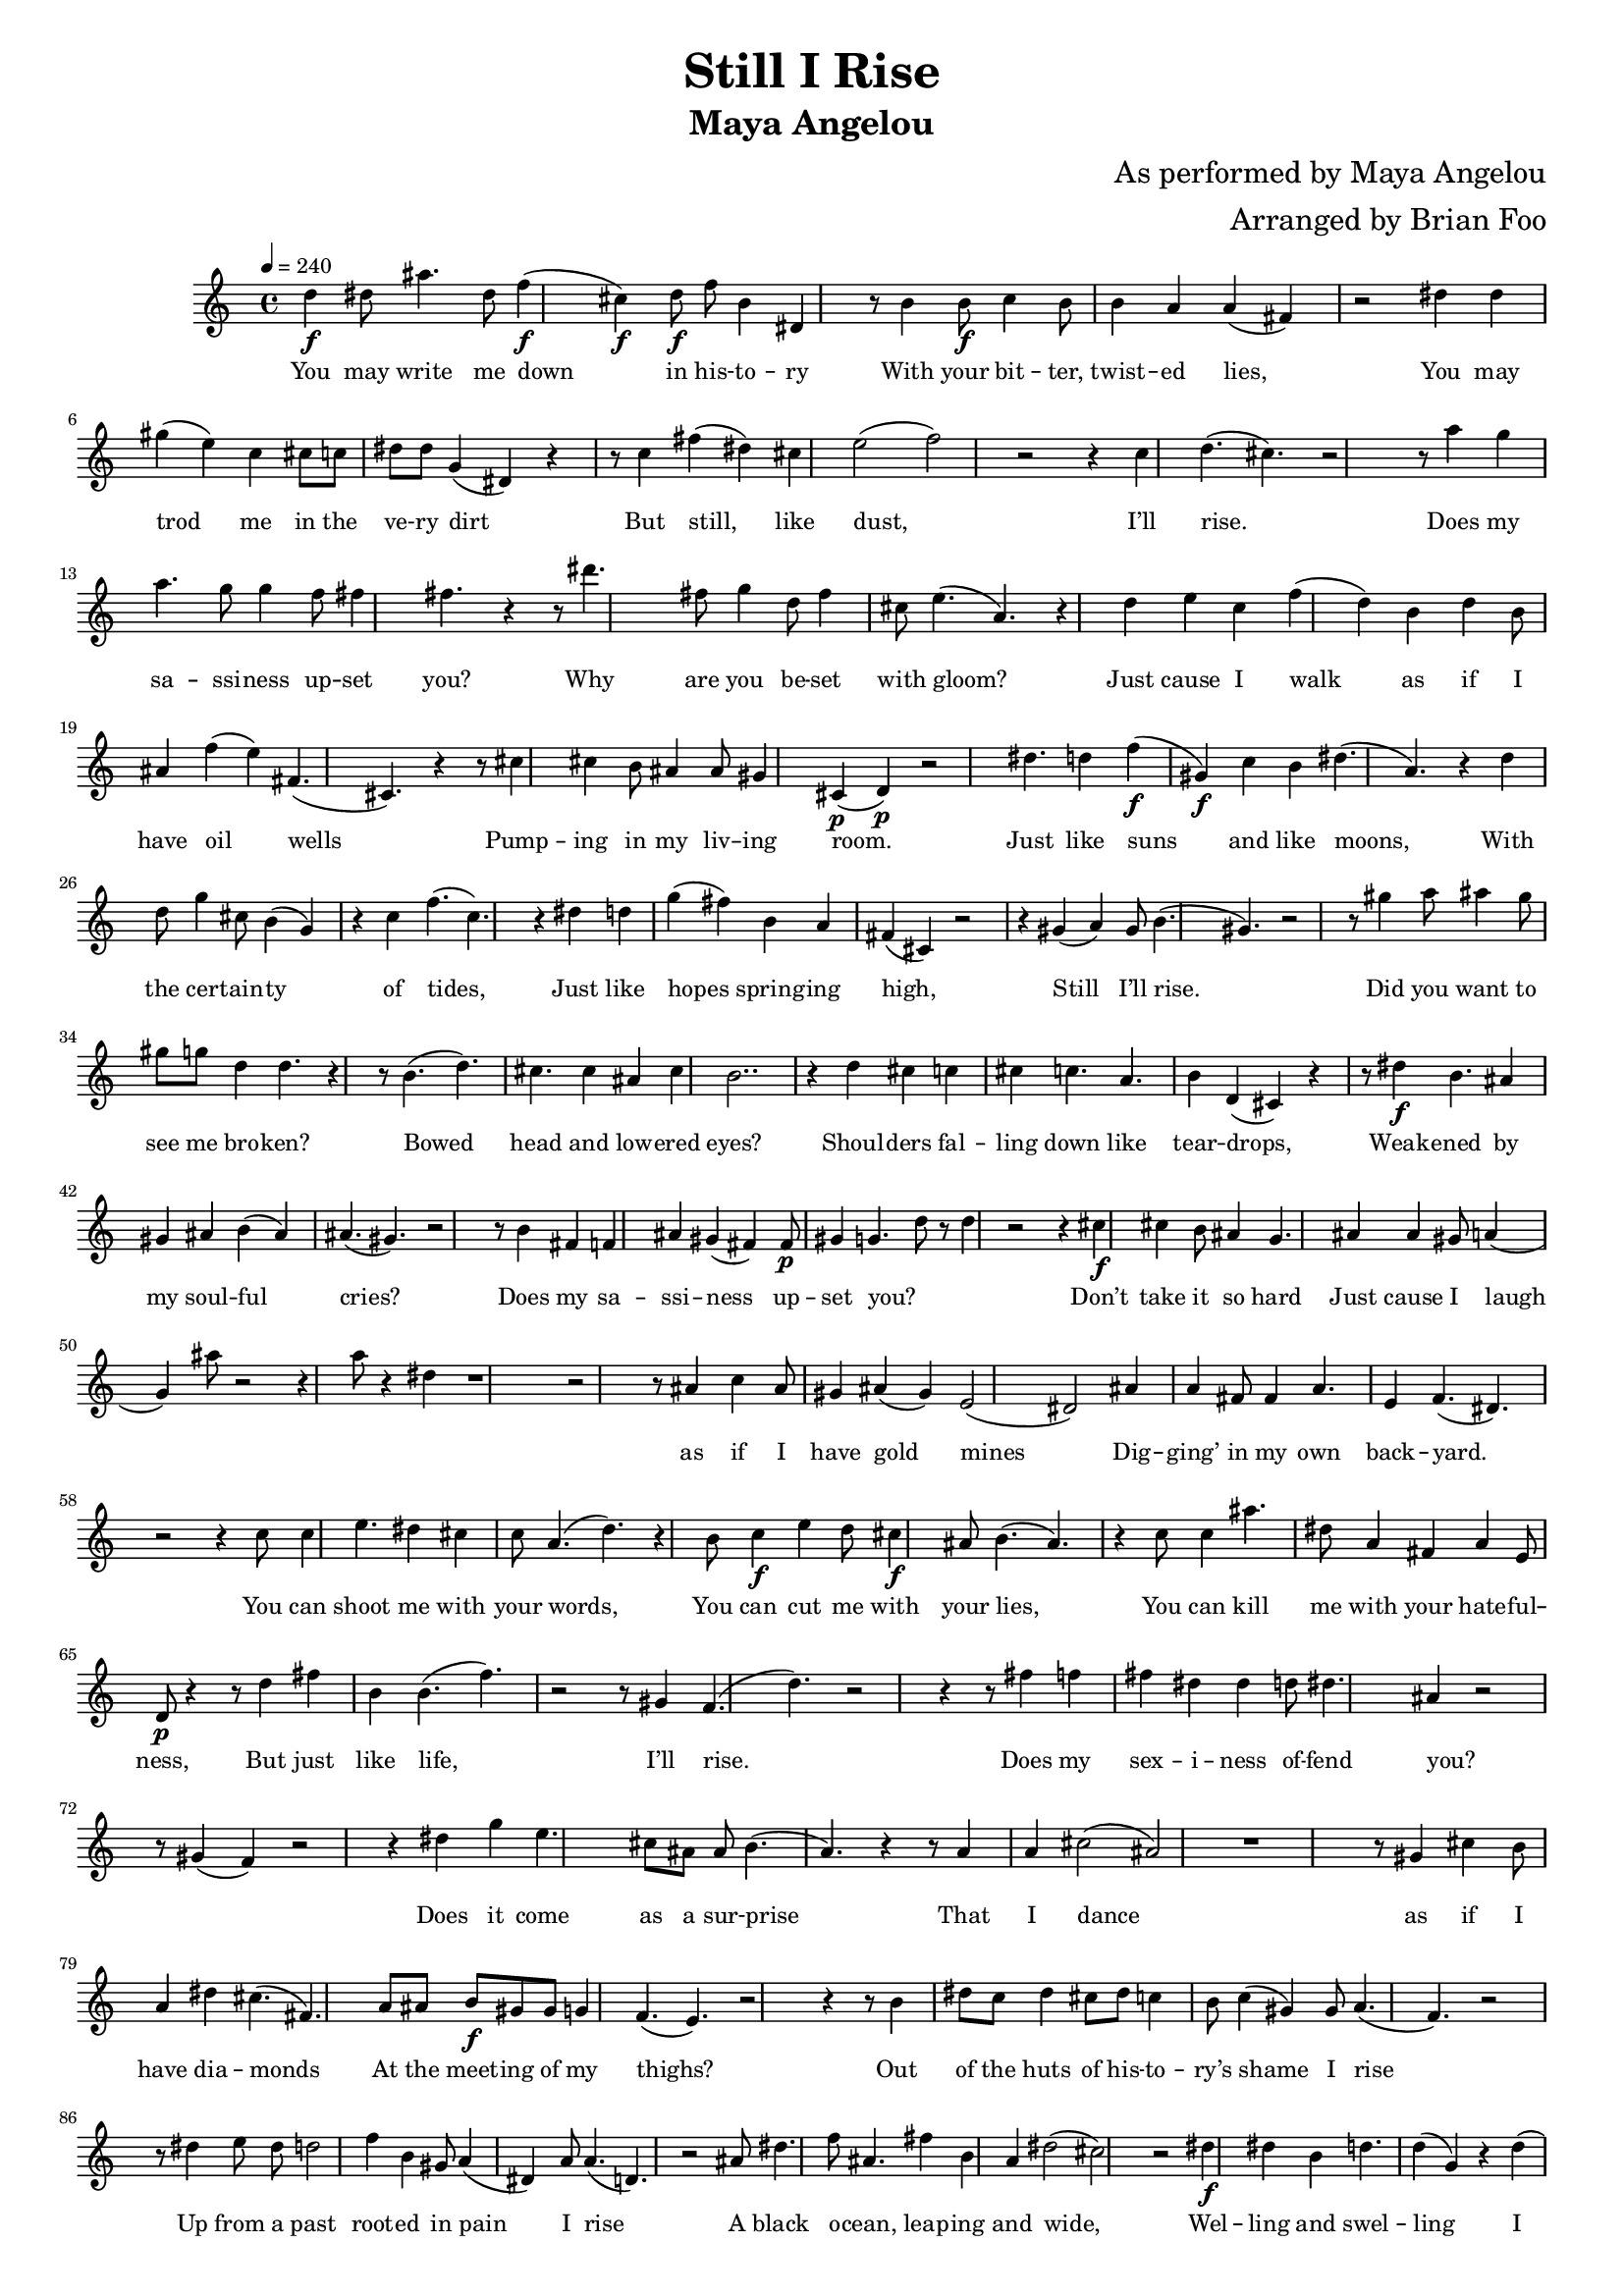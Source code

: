 \layout {
  #(layout-set-staff-size 14)
}
\header {
  title="Still I Rise"
  subtitle="Maya Angelou"
  composer="As performed by Maya Angelou"
  arranger="Arranged by Brian Foo"
}
\absolute {
  \tempo 4 = 240
  d''4\f dis''8 ais''4. dis''8 f''4\f( cis''4\f) d''8\f f''8 b'4 dis'4 r8 b'4 b'8\f c''4 b'8 b'4 a'4 a'4( fis'4) r2 dis''4 dis''4 gis''4( e''4) c''4 cis''8 c''8 dis''8 dis''8 g'4( dis'4) r4 r8 c''4 fis''4( dis''4) cis''4 e''2( f''2) r2 r4 c''4 d''4.( cis''4.) r2 r8 a''4 g''4 a''4. g''8 g''4 f''8 fis''4 fis''4. r4 r8 dis'''4. fis''8 g''4 d''8 fis''4 cis''8 e''4.( a'4.) r4 d''4 e''4 c''4 f''4( d''4) b'4 d''4 b'8 ais'4 f''4( e''4) fis'4.( cis'4.) r4 r8 cis''4 cis''4 b'8 ais'4 ais'8 gis'4 cis'4\p( d'4\p) r2 dis''4. d''4 f''4\f( gis'4\f) c''4 b'4 dis''4.( a'4.) r4 d''4 d''8 g''4 cis''8 b'4( g'4) r4 c''4 f''4.( c''4.) r4 dis''4 d''4 g''4( fis''4) b'4 a'4 fis'4( cis'4) r2 r4 gis'4( a'4) gis'8 b'4.( gis'4.) r2 r8 gis''4 a''8 ais''4 gis''8 gis''8 g''8 d''4 d''4. r4 r8 b'4.( d''4.) cis''4. cis''4 ais'4 cis''4 b'2.. r4 d''4 cis''4 c''4 cis''4 c''4. a'4. b'4 d'4( cis'4) r4 r8 dis''4\f b'4. ais'4 gis'4 ais'4 b'4( ais'4) ais'4.( gis'4.) r2 r8 b'4 fis'4 f'4 ais'4 gis'4( fis'4) fis'8\p gis'4 g'4. d''8 r8 d''4 r2 r4 cis''4\f cis''4 b'8 ais'4 g'4. ais'4 ais'4 gis'8 a'4( g'4) ais''8 r2 r4 a''8 r4 dis''4 r1 r2 r8 ais'4 c''4 ais'8 gis'4 ais'4( gis'4) e'2( dis'2) ais'4 a'4 fis'8 fis'4 a'4. e'4 f'4.( dis'4.) r2 r4 c''8 c''4 e''4. dis''4 cis''4 c''8 a'4.( d''4.) r4 b'8 c''4\f e''4 d''8 cis''4\f ais'8 b'4.( ais'4.) r4 c''8 c''4 ais''4. dis''8 a'4 fis'4 a'4 e'8 d'8\p r4 r8 d''4 fis''4 b'4 b'4.( f''4.) r2 r8 gis'4 f'4.( d''4.) r2 r4 r8 fis''4 f''4 fis''4 dis''4 dis''4 d''8 dis''4. ais'4 r2 r8 gis'4( f'4) r2 r4 dis''4 g''4 e''4. cis''8 ais'8 ais'8 b'4.( a'4.) r4 r8 a'4 a'4 cis''2( ais'2) r1 r8 gis'4 cis''4 b'8 a'4 dis''4 cis''4.( fis'4.) a'8 ais'8 b'8\f gis'8 gis'8 g'4 f'4.( e'4.) r2 r4 r8 b'4 dis''8 c''8 dis''4 cis''8 dis''8 c''4 b'8 c''4( gis'4) gis'8 a'4.( f'4.) r2 r8 dis''4 e''8 dis''8 d''2 f''4 b'4 gis'8 a'4( dis'4) a'8 a'4.( d'4.) r2 ais'8 dis''4. f''8 ais'4. fis''4 b'4 a'4 dis''2( cis''2) r2 dis''4\f dis''4 b'4 d''4. d''4( g'4) r4 d''4( b'4) b'4( ais'4) a'4. dis'8 fis'2( g'2) r2 r4 g''4\f e''4 d''8 f''4( c''4) cis''4 cis''8 dis''4 dis''4. r4 b'4 e''4( a'4) r4 ais'4. cis''2( e'2) r2 dis''8 f''4\f e''8 e''4 e''4. cis''4 e''8 cis''4 ais'8 a'4 ais'4.( f'4.) r4 r8 gis'4 c''2( g'2) r2 g''4 fis''4 d''8 g''4. r8 d''4. fis''4. d''8 a'4. gis'4. g'4( f'4) r2 r4 fis''4. cis''4 a'8 g''4.( fis''4.) r2 cis''4 ais'8 gis''2\f( a'2\f) r4 gis'4 g'8 dis''4.( c''4.) r2 r4 gis'4\p f''4.( a'4.) r2 gis'2 a'4\p d'8\pp d'4\pp r1 r4 ais'4 g'8\p d'4 d'4. dis'4\pp( cis'4\pp) \bar "|."
}
\addlyrics{
  You may write me down in his -- to -- ry With your bit -- ter, twist -- ed lies, You may trod me in the ve -- ry dirt But still, like dust, I’ll rise. Does my sa -- ssi -- ness up -- set you? Why are you be -- set with gloom? Just cause I walk as if I have oil wells Pump -- ing in my liv -- ing room. Just like suns and like moons, With the cer -- tain -- ty of tides, Just like hopes spring -- ing high, Still I’ll rise. Did you want to see me bro -- ken? Bowed head and low -- ered eyes? Shoul -- ders fal -- ling down like tear -- drops, Weak -- ened by my soul -- ful cries? Does my sa -- ssi -- ness up -- set you? _ _ Don’t take it so hard Just cause I laugh _ _ _ as if I have gold mines Dig -- ging’ in my own back -- yard. You can shoot me with your words, You can cut me with your lies, You can kill me with your hate -- ful -- ness, But just like life, I’ll rise. Does my sex -- i -- ness of -- fend you? _ Does it come as a sur -- prise That I dance as if I have dia -- monds At the meet -- ing of my thighs? Out of the huts of his -- to -- ry’s shame I rise Up from a past root -- ed in pain I rise A black o -- cean, leap -- ing and wide, Wel -- ling and swel -- ling I bear in the tide. Leav -- ing be -- hind nights of ter -- ror and fear I rise In -- to a day -- break mi -- ra -- cu -- lous -- ly clear I rise Bring -- ing the gifts that my an -- ces -- tors gave, I am the hope and the dream of the slave. And so Nat -- u -- ral -- ly There I go ris -- ing.
}